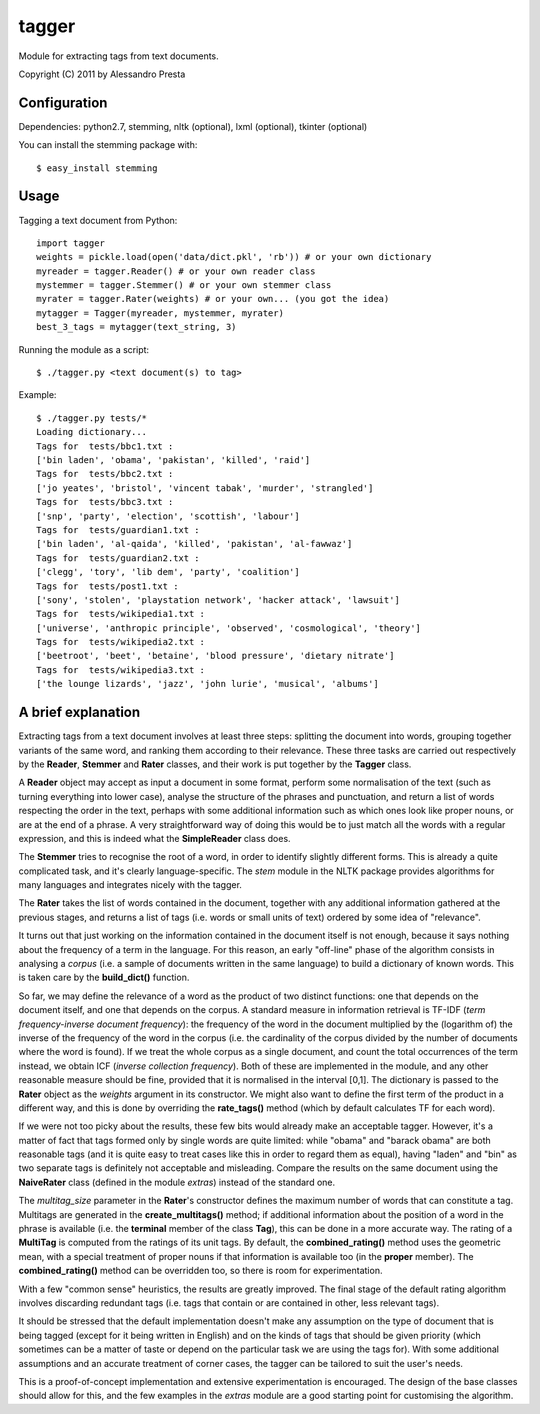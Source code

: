 ======
tagger
======

Module for extracting tags from text documents.
                   
Copyright (C) 2011 by Alessandro Presta

Configuration
=============

Dependencies:
python2.7, stemming, nltk (optional), lxml (optional), tkinter (optional)

You can install the stemming package with::

    $ easy_install stemming

Usage
=====

Tagging a text document from Python::

    import tagger
    weights = pickle.load(open('data/dict.pkl', 'rb')) # or your own dictionary
    myreader = tagger.Reader() # or your own reader class
    mystemmer = tagger.Stemmer() # or your own stemmer class
    myrater = tagger.Rater(weights) # or your own... (you got the idea)
    mytagger = Tagger(myreader, mystemmer, myrater)
    best_3_tags = mytagger(text_string, 3)

Running the module as a script::

    $ ./tagger.py <text document(s) to tag>

Example::

    $ ./tagger.py tests/*
    Loading dictionary... 
    Tags for  tests/bbc1.txt :
    ['bin laden', 'obama', 'pakistan', 'killed', 'raid']
    Tags for  tests/bbc2.txt :
    ['jo yeates', 'bristol', 'vincent tabak', 'murder', 'strangled']
    Tags for  tests/bbc3.txt :
    ['snp', 'party', 'election', 'scottish', 'labour']
    Tags for  tests/guardian1.txt :
    ['bin laden', 'al-qaida', 'killed', 'pakistan', 'al-fawwaz']
    Tags for  tests/guardian2.txt :
    ['clegg', 'tory', 'lib dem', 'party', 'coalition']
    Tags for  tests/post1.txt :
    ['sony', 'stolen', 'playstation network', 'hacker attack', 'lawsuit']
    Tags for  tests/wikipedia1.txt :
    ['universe', 'anthropic principle', 'observed', 'cosmological', 'theory']
    Tags for  tests/wikipedia2.txt :
    ['beetroot', 'beet', 'betaine', 'blood pressure', 'dietary nitrate']
    Tags for  tests/wikipedia3.txt :
    ['the lounge lizards', 'jazz', 'john lurie', 'musical', 'albums']

A brief explanation
===================

Extracting tags from a text document involves at least three steps: splitting the document into words, grouping together variants of the same word, and ranking them according to their relevance.
These three tasks are carried out respectively by the **Reader**, **Stemmer** and **Rater** classes, and their work is put together by the **Tagger** class.

A **Reader** object may accept as input a document in some format, perform some normalisation of the text (such as turning everything into lower case), analyse the structure of the phrases and punctuation, and return a list of words respecting the order in the text, perhaps with some additional information such as which ones look like proper nouns, or are at the end of a phrase.
A very straightforward way of doing this would be to just match all the words with a regular expression, and this is indeed what the **SimpleReader** class does.

The **Stemmer** tries to recognise the root of a word, in order to identify slightly different forms. This is already a quite complicated task, and it's clearly language-specific.
The *stem* module in the NLTK package provides algorithms for many languages and integrates nicely with the tagger.

The **Rater** takes the list of words contained in the document, together with any additional information gathered at the previous stages, and returns a list of tags (i.e. words or small units of text) ordered by some idea of "relevance".

It turns out that just working on the information contained in the document itself is not enough, because it says nothing about the frequency of a term in the language. For this reason, an early "off-line" phase of the algorithm consists in analysing a *corpus* (i.e. a sample of documents written in the same language) to build a dictionary of known words. This is taken care by the **build_dict()** function.

So far, we may define the relevance of a word as the product of two distinct functions: one that depends on the document itself, and one that depends on the corpus.
A standard measure in information retrieval is TF-IDF (*term frequency-inverse document frequency*): the frequency of the word in the document multiplied by the (logarithm of) the inverse of the frequency of the word in the corpus (i.e. the cardinality of the corpus divided by the number of documents where the word is found).
If we treat the whole corpus as a single document, and count the total occurrences of the term instead, we obtain ICF (*inverse collection frequency*).
Both of these are implemented in the module, and any other reasonable measure should be fine, provided that it is normalised in the interval [0,1]. The dictionary is passed to the **Rater** object as the *weights* argument in its constructor.
We might also want to define the first term of the product in a different way, and this is done by overriding the **rate_tags()** method (which by default calculates TF for each word).

If we were not too picky about the results, these few bits would already make an acceptable tagger.
However, it's a matter of fact that tags formed only by single words are quite limited: while "obama" and "barack obama" are both reasonable tags (and it is quite easy to treat cases like this in order to regard them as equal), having "laden" and "bin" as two separate tags is definitely not acceptable and misleading.
Compare the results on the same document using the **NaiveRater** class (defined in the module *extras*) instead of the standard one.

The *multitag_size* parameter in the **Rater**'s constructor defines the maximum number of words that can constitute a tag. Multitags are generated in the **create_multitags()** method; if additional information about the position of a word in the phrase is available (i.e. the **terminal** member of the class **Tag**), this can be done in a more accurate way.
The rating of a **MultiTag** is computed from the ratings of its unit tags.
By default, the **combined_rating()** method uses the geometric mean, with a special treatment of proper nouns if that information is available too (in the **proper** member).
The **combined_rating()** method can be overridden too, so there is room for experimentation.

With a few "common sense" heuristics, the results are greatly improved.
The final stage of the default rating algorithm involves discarding redundant tags (i.e. tags that contain or are contained in other, less relevant tags).

It should be stressed that the default implementation doesn't make any assumption on the type of document that is being tagged (except for it being written in English) and on the kinds of tags that should be given priority (which sometimes can be a matter of taste or depend on the particular task we are using the tags for).
With some additional assumptions and an accurate treatment of corner cases, the tagger can be tailored to suit the user's needs.

This is a proof-of-concept implementation and extensive experimentation is encouraged. The design of the base classes should allow for this, and the few examples in the *extras* module are a good starting point for customising the algorithm.
